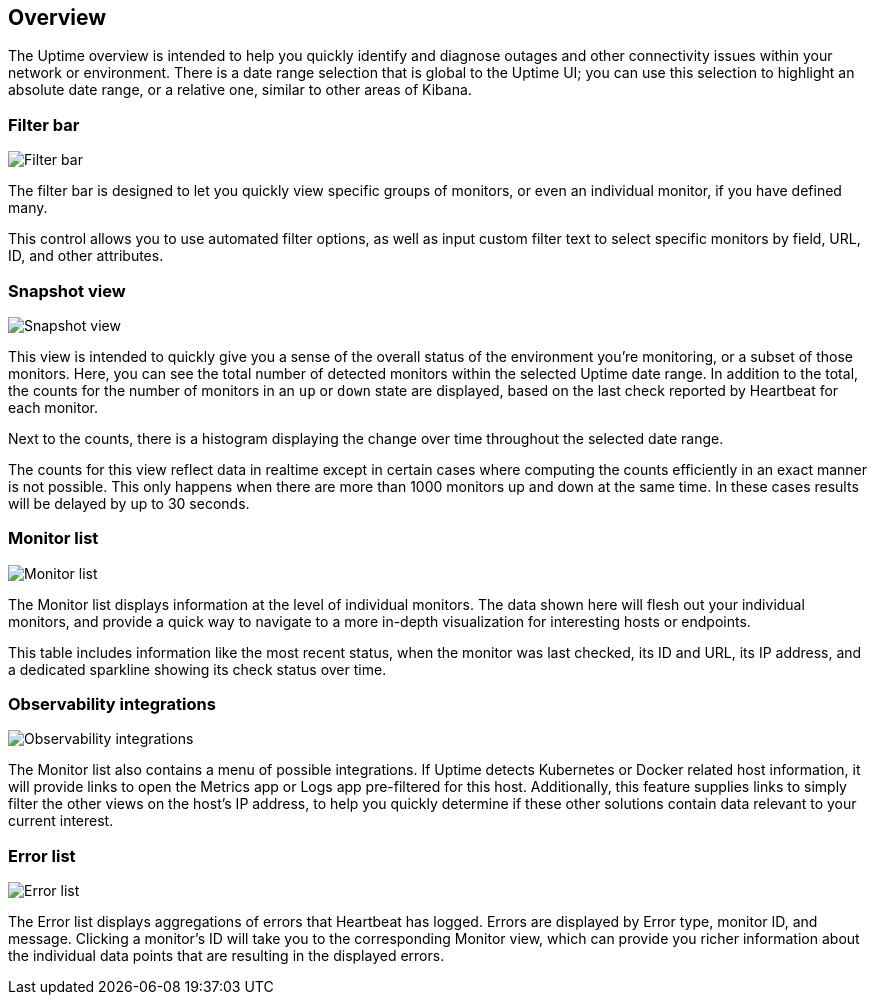 [role="xpack"]
[[uptime-overview]]

== Overview

The Uptime overview is intended to help you quickly identify and diagnose outages and
other connectivity issues within your network or environment. There is a date range
selection that is global to the Uptime UI; you can use this selection to highlight
an absolute date range, or a relative one, similar to other areas of Kibana.

[float]
=== Filter bar

[role="screenshot"]
image::uptime/images/filter-bar.png[Filter bar]

The filter bar is designed to let you quickly view specific groups of monitors, or even
an individual monitor, if you have defined many.

This control allows you to use automated filter options, as well as input custom filter
text to select specific monitors by field, URL, ID, and other attributes.

[float]
=== Snapshot view

[role="screenshot"]
image::uptime/images/snapshot-view.png[Snapshot view]

This view is intended to quickly give you a sense of the overall
status of the environment you're monitoring, or a subset of those monitors.
Here, you can see the total number of detected monitors within the selected
Uptime date range. In addition to the total, the counts for the number of monitors
in an `up` or `down` state are displayed, based on the last check reported by Heartbeat
for each monitor.

Next to the counts, there is a histogram displaying the change over time throughout the
selected date range.

The counts for this view reflect data in realtime except in certain cases where computing
the counts efficiently in an exact manner is not possible. This only happens when there are 
more than 1000 monitors up and down at the same time. In these cases results will be delayed
by up to 30 seconds.

[float]
=== Monitor list

[role="screenshot"]
image::uptime/images/monitor-list.png[Monitor list]

The Monitor list displays information at the level of individual monitors.
The data shown here will flesh out your individual monitors, and provide a quick
way to navigate to a more in-depth visualization for interesting hosts or endpoints.

This table includes information like the most recent status, when the monitor was last checked, its
ID and URL, its IP address, and a dedicated sparkline showing its check status over time.

[float]
=== Observability integrations

[role="screenshot"]
image::uptime/images/observability_integrations.png[Observability integrations]

The Monitor list also contains a menu of possible integrations. If Uptime detects Kubernetes or
Docker related host information, it will provide links to open the Metrics app or Logs app pre-filtered
for this host. Additionally, this feature supplies links to simply filter the other views on the host's
IP address, to help you quickly determine if these other solutions contain data relevant to your current
interest.

[float]
=== Error list

[role="screenshot"]
image::uptime/images/error-list.png[Error list]

The Error list displays aggregations of errors that Heartbeat has logged. Errors are
displayed by Error type, monitor ID, and message. Clicking a monitor's ID will take you
to the corresponding Monitor view, which can provide you richer information about the individual
data points that are resulting in the displayed errors.
